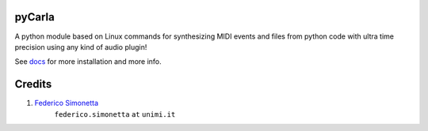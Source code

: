pyCarla
==========

.. image:: https://zenodo.org/badge/DOI/10.5281/zenodo.4332846.svg
   :target: https://doi.org/10.5281/zenodo.4332846

A python module based on Linux commands for synthesizing MIDI events and files
from python code with ultra time precision using any kind of audio plugin!

See `docs <https://pycarla.readthedocs.org>`_ for more installation and more info.

Credits
=======

#. `Federico Simonetta <https://federicosimonetta.eu.org>`_
    ``federico.simonetta`` ``at`` ``unimi.it``
